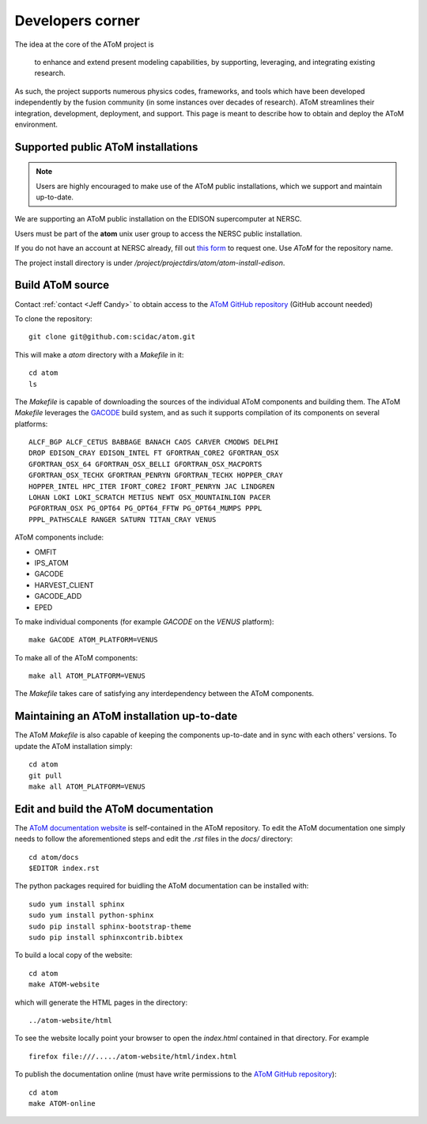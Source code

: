 Developers corner
=================

The idea at the core of the AToM project is

    to enhance and extend present modeling capabilities, by supporting, leveraging, and integrating existing research.

As such, the project supports numerous physics codes, frameworks, and tools which have been developed independently by
the fusion community (in some instances over decades of research). AToM streamlines their integration, development,
deployment, and support. This page is meant to describe how to obtain and deploy the AToM environment.

~~~~~~~~~~~~~~~~~~~~~~~~~~~~~~~~~~~
Supported public AToM installations
~~~~~~~~~~~~~~~~~~~~~~~~~~~~~~~~~~~

.. note:: Users are highly encouraged to make use of the AToM public installations, which we support and maintain up-to-date.

We are supporting an AToM public installation on the EDISON supercomputer at NERSC.

Users must be part of the **atom** unix user group to access the NERSC public installation.

If you do not have an account at NERSC already, fill out `this form <https://nim.nersc.gov/nersc_account_request.php>`_ to request one.
Use `AToM` for the repository name.

The project install directory is under `/project/projectdirs/atom/atom-install-edison`.

~~~~~~~~~~~~~~~~~
Build AToM source
~~~~~~~~~~~~~~~~~

Contact :ref:`contact <Jeff Candy>` to obtain access to the `AToM GitHub repository <https://github.com/scidac/atom>`_ (GitHub account needed)

To clone the repository::

    git clone git@github.com:scidac/atom.git

This will make a `atom` directory with a `Makefile` in it::

    cd atom
    ls

The `Makefile` is capable of downloading the sources of the individual AToM components and building them.
The AToM `Makefile` leverages the `GACODE <https://github.com/gafusion/gacode>`_ build system, and as such it supports compilation of its components on several platforms::

    ALCF_BGP ALCF_CETUS BABBAGE BANACH CAOS CARVER CMODWS DELPHI
    DROP EDISON_CRAY EDISON_INTEL FT GFORTRAN_CORE2 GFORTRAN_OSX
    GFORTRAN_OSX_64 GFORTRAN_OSX_BELLI GFORTRAN_OSX_MACPORTS
    GFORTRAN_OSX_TECHX GFORTRAN_PENRYN GFORTRAN_TECHX HOPPER_CRAY
    HOPPER_INTEL HPC_ITER IFORT_CORE2 IFORT_PENRYN JAC LINDGREN
    LOHAN LOKI LOKI_SCRATCH METIUS NEWT OSX_MOUNTAINLION PACER
    PGFORTRAN_OSX PG_OPT64 PG_OPT64_FFTW PG_OPT64_MUMPS PPPL
    PPPL_PATHSCALE RANGER SATURN TITAN_CRAY VENUS

AToM components include:

* OMFIT
* IPS_ATOM
* GACODE
* HARVEST_CLIENT
* GACODE_ADD
* EPED

To make individual components (for example `GACODE` on the `VENUS` platform)::

    make GACODE ATOM_PLATFORM=VENUS

To make all of the AToM components::

    make all ATOM_PLATFORM=VENUS

The `Makefile` takes care of satisfying any interdependency between the AToM components.

~~~~~~~~~~~~~~~~~~~~~~~~~~~~~~~~~~~~~~~~~~~
Maintaining an AToM installation up-to-date
~~~~~~~~~~~~~~~~~~~~~~~~~~~~~~~~~~~~~~~~~~~

The AToM `Makefile` is also capable of keeping the components up-to-date and in sync with each others' versions.
To update the AToM installation simply::

    cd atom
    git pull
    make all ATOM_PLATFORM=VENUS

~~~~~~~~~~~~~~~~~~~~~~~~~~~~~~~~~~~~~
Edit and build the AToM documentation
~~~~~~~~~~~~~~~~~~~~~~~~~~~~~~~~~~~~~

The `AToM documentation website <http://scidac.github.io/atom/>`_ is self-contained in the AToM repository.
To edit the AToM documentation one simply needs to follow the aforementioned steps and edit the `.rst` files in the `docs/` directory::

    cd atom/docs
    $EDITOR index.rst

The python packages required for buidling the AToM documentation can be installed with::

    sudo yum install sphinx
    sudo yum install python-sphinx
    sudo pip install sphinx-bootstrap-theme
    sudo pip install sphinxcontrib.bibtex

To build a local copy of the website::

    cd atom
    make ATOM-website

which will generate the HTML pages in the directory::

    ../atom-website/html

To see the website locally point your browser to open the `index.html` contained in that directory. For example ::

    firefox file:///...../atom-website/html/index.html

To publish the documentation online (must have write permissions to the `AToM GitHub repository <https://github.com/scidac/atom>`_)::

    cd atom
    make ATOM-online
